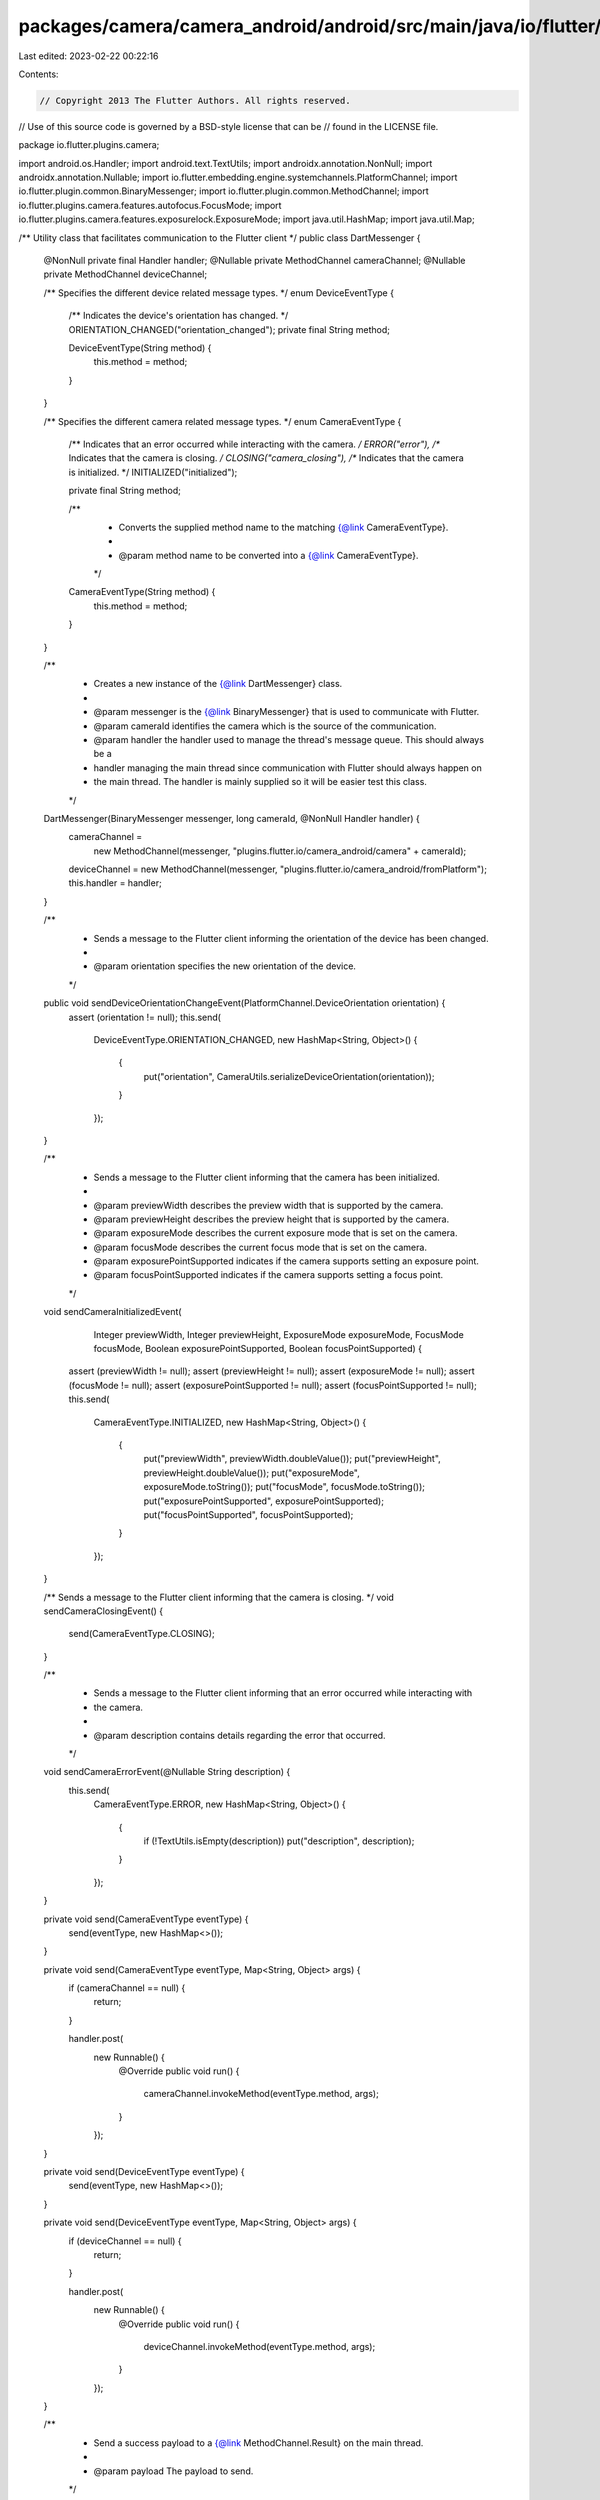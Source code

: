 packages/camera/camera_android/android/src/main/java/io/flutter/plugins/camera/DartMessenger.java
=================================================================================================

Last edited: 2023-02-22 00:22:16

Contents:

.. code-block:: java

    // Copyright 2013 The Flutter Authors. All rights reserved.
// Use of this source code is governed by a BSD-style license that can be
// found in the LICENSE file.

package io.flutter.plugins.camera;

import android.os.Handler;
import android.text.TextUtils;
import androidx.annotation.NonNull;
import androidx.annotation.Nullable;
import io.flutter.embedding.engine.systemchannels.PlatformChannel;
import io.flutter.plugin.common.BinaryMessenger;
import io.flutter.plugin.common.MethodChannel;
import io.flutter.plugins.camera.features.autofocus.FocusMode;
import io.flutter.plugins.camera.features.exposurelock.ExposureMode;
import java.util.HashMap;
import java.util.Map;

/** Utility class that facilitates communication to the Flutter client */
public class DartMessenger {
  @NonNull private final Handler handler;
  @Nullable private MethodChannel cameraChannel;
  @Nullable private MethodChannel deviceChannel;

  /** Specifies the different device related message types. */
  enum DeviceEventType {
    /** Indicates the device's orientation has changed. */
    ORIENTATION_CHANGED("orientation_changed");
    private final String method;

    DeviceEventType(String method) {
      this.method = method;
    }
  }

  /** Specifies the different camera related message types. */
  enum CameraEventType {
    /** Indicates that an error occurred while interacting with the camera. */
    ERROR("error"),
    /** Indicates that the camera is closing. */
    CLOSING("camera_closing"),
    /** Indicates that the camera is initialized. */
    INITIALIZED("initialized");

    private final String method;

    /**
     * Converts the supplied method name to the matching {@link CameraEventType}.
     *
     * @param method name to be converted into a {@link CameraEventType}.
     */
    CameraEventType(String method) {
      this.method = method;
    }
  }

  /**
   * Creates a new instance of the {@link DartMessenger} class.
   *
   * @param messenger is the {@link BinaryMessenger} that is used to communicate with Flutter.
   * @param cameraId identifies the camera which is the source of the communication.
   * @param handler the handler used to manage the thread's message queue. This should always be a
   *     handler managing the main thread since communication with Flutter should always happen on
   *     the main thread. The handler is mainly supplied so it will be easier test this class.
   */
  DartMessenger(BinaryMessenger messenger, long cameraId, @NonNull Handler handler) {
    cameraChannel =
        new MethodChannel(messenger, "plugins.flutter.io/camera_android/camera" + cameraId);
    deviceChannel = new MethodChannel(messenger, "plugins.flutter.io/camera_android/fromPlatform");
    this.handler = handler;
  }

  /**
   * Sends a message to the Flutter client informing the orientation of the device has been changed.
   *
   * @param orientation specifies the new orientation of the device.
   */
  public void sendDeviceOrientationChangeEvent(PlatformChannel.DeviceOrientation orientation) {
    assert (orientation != null);
    this.send(
        DeviceEventType.ORIENTATION_CHANGED,
        new HashMap<String, Object>() {
          {
            put("orientation", CameraUtils.serializeDeviceOrientation(orientation));
          }
        });
  }

  /**
   * Sends a message to the Flutter client informing that the camera has been initialized.
   *
   * @param previewWidth describes the preview width that is supported by the camera.
   * @param previewHeight describes the preview height that is supported by the camera.
   * @param exposureMode describes the current exposure mode that is set on the camera.
   * @param focusMode describes the current focus mode that is set on the camera.
   * @param exposurePointSupported indicates if the camera supports setting an exposure point.
   * @param focusPointSupported indicates if the camera supports setting a focus point.
   */
  void sendCameraInitializedEvent(
      Integer previewWidth,
      Integer previewHeight,
      ExposureMode exposureMode,
      FocusMode focusMode,
      Boolean exposurePointSupported,
      Boolean focusPointSupported) {
    assert (previewWidth != null);
    assert (previewHeight != null);
    assert (exposureMode != null);
    assert (focusMode != null);
    assert (exposurePointSupported != null);
    assert (focusPointSupported != null);
    this.send(
        CameraEventType.INITIALIZED,
        new HashMap<String, Object>() {
          {
            put("previewWidth", previewWidth.doubleValue());
            put("previewHeight", previewHeight.doubleValue());
            put("exposureMode", exposureMode.toString());
            put("focusMode", focusMode.toString());
            put("exposurePointSupported", exposurePointSupported);
            put("focusPointSupported", focusPointSupported);
          }
        });
  }

  /** Sends a message to the Flutter client informing that the camera is closing. */
  void sendCameraClosingEvent() {
    send(CameraEventType.CLOSING);
  }

  /**
   * Sends a message to the Flutter client informing that an error occurred while interacting with
   * the camera.
   *
   * @param description contains details regarding the error that occurred.
   */
  void sendCameraErrorEvent(@Nullable String description) {
    this.send(
        CameraEventType.ERROR,
        new HashMap<String, Object>() {
          {
            if (!TextUtils.isEmpty(description)) put("description", description);
          }
        });
  }

  private void send(CameraEventType eventType) {
    send(eventType, new HashMap<>());
  }

  private void send(CameraEventType eventType, Map<String, Object> args) {
    if (cameraChannel == null) {
      return;
    }

    handler.post(
        new Runnable() {
          @Override
          public void run() {
            cameraChannel.invokeMethod(eventType.method, args);
          }
        });
  }

  private void send(DeviceEventType eventType) {
    send(eventType, new HashMap<>());
  }

  private void send(DeviceEventType eventType, Map<String, Object> args) {
    if (deviceChannel == null) {
      return;
    }

    handler.post(
        new Runnable() {
          @Override
          public void run() {
            deviceChannel.invokeMethod(eventType.method, args);
          }
        });
  }

  /**
   * Send a success payload to a {@link MethodChannel.Result} on the main thread.
   *
   * @param payload The payload to send.
   */
  public void finish(MethodChannel.Result result, Object payload) {
    handler.post(() -> result.success(payload));
  }

  /**
   * Send an error payload to a {@link MethodChannel.Result} on the main thread.
   *
   * @param errorCode error code.
   * @param errorMessage error message.
   * @param errorDetails error details.
   */
  public void error(
      MethodChannel.Result result,
      String errorCode,
      @Nullable String errorMessage,
      @Nullable Object errorDetails) {
    handler.post(() -> result.error(errorCode, errorMessage, errorDetails));
  }
}


